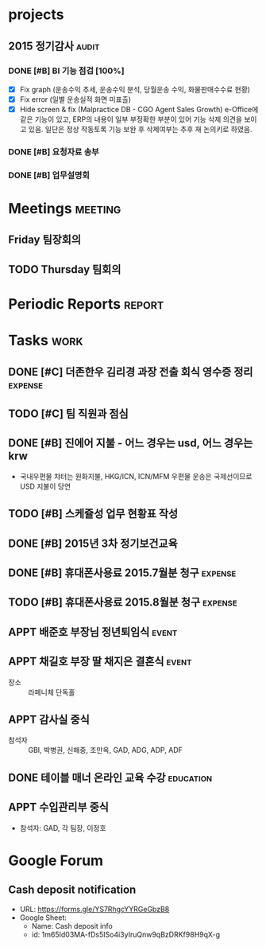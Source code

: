 #+LAST_MOBILE_CHANGE: 2015-09-15 21:19:53
* projects
** 2015 정기감사                                                      :audit:
*** DONE [#B] BI 기능 점검 [100%]
    CLOSED: [2015-10-02 Fri 10:20] SCHEDULED: <2015-09-15 화>
    :PROPERTIES:
    :ID:       39B8EE6C-0436-49C4-A719-5ED3FE34B5B0
    :END:
    - [X] Fix graph (운송수익 추세, 운송수익 분석, 당월운송 수익, 화물판매수수료 현황)
    - [X] Fix error (일별 운송실적 화면 미표출)
    - [X] Hide screen & fix (Malpractice DB - CGO Agent Sales Growth)
       e-Office에 같은 기능이 있고, ERP의 내용이 일부 부정확한 부분이 있어 기능 삭제 의견을 보이고 있음. 일단은 정상 작동토록 기능 보완 후 삭제여부는 추후 재 논의키로 하였음.
*** DONE [#B] 요청자료 송부
    CLOSED: [2015-09-15 Tue 21:19] DEADLINE: <2015-09-15 화>
    :PROPERTIES:
    :ID:       AB8E1930-B78A-4D16-85AA-C50C99AA31E1
    :END:
*** DONE [#B] 업무설명회
    CLOSED: [2015-09-16 Wed 10:38] SCHEDULED: <2015-09-16 수>
    :PROPERTIES:
    :ID:       ADB652CF-4479-4C20-939A-60554F3215FC
    :END:

* Meetings                                                          :meeting:
** Friday 팀장회의
   SCHEDULED: <2015-09-18 Mon 09:00-10:00 +1w>
   :PROPERTIES:
   :ID:       67E4D1D8-9092-47A1-A87D-8FD118B0C50F
   :END:
** TODO Thursday 팀회의
   SCHEDULED: <2015-09-17 Thu 15:00-16:00 +1w>
   :PROPERTIES:
   :ID:       BF602BBD-DC9A-4564-9C0F-7E525D6EE4E4
   :END:
* Periodic Reports                                                   :report:
* Tasks                                                                :work:
** DONE [#C] 더존한우 김리경 과장 전출 회식 영수증 정리             :expense:
   CLOSED: [2015-09-14 Mon 09:20] SCHEDULED: <2015-09-14 월>
   :PROPERTIES:
   :ID:       5FA486E0-FD04-4713-9424-AF0D79460C7A
   :END:
** TODO [#C] 팀 직원과 점심
   DEADLINE: <2015-09-24 목>
   :PROPERTIES:
   :ID:       74BD2959-37DE-46F2-82FB-1472918ADD54
   :END:
** DONE [#B] 진에어 지불 - 어느 경우는 usd, 어느 경우는 krw
   CLOSED: [2015-09-14 Mon 08:49] SCHEDULED: <2015-09-14 월>
   :PROPERTIES:
   :ID:       D86067EB-46EC-46A8-AE33-C85D926C76D4
   :END:
   - 국내우편물 챠터는 원화지불, HKG/ICN, ICN/MFM 우편물 운송은 국제선이므로 USD 지불이 당연
** TODO [#B] 스케쥴성 업무 현황표 작성
   :PROPERTIES:
   :ID:       1E412FAF-5BE3-4BE9-8A7C-BF6F29B2BC56
   :END:
** DONE [#B] 2015년 3차 정기보건교육
   CLOSED: [2015-09-30 Wed 08:26] DEADLINE: <2015-09-15 Tue>
   :PROPERTIES:
   :ID:       9A2FC85D-7D77-41F7-ABA4-2A263411094A
   :END:
** DONE [#B] 휴대폰사용료 2015.7월분 청구                           :expense:
   CLOSED: [2015-09-14 Mon 09:25] DEADLINE: <2015-09-14 Mon>
   :PROPERTIES:
   :ID:       6DEAB795-68FE-416E-B8BD-27884B015CB5
   :END:
** TODO [#B] 휴대폰사용료 2015.8월분 청구                           :expense:
   DEADLINE: <2015-09-21 Mon>
   :PROPERTIES:
   :ID:       84D89EF8-CE12-4E4F-AAC5-9F74FCB91DF4
   :END:
** APPT 배준호 부장님 정년퇴임식                                      :event:
   SCHEDULED: <2015-09-16 Wed 18:00>
   :PROPERTIES:
   :ID:       6A500F0B-EE6F-4536-9E66-6FD987A2336F
   :END:
** APPT 채길호 부장 딸 채지은 결혼식                                  :event:
   SCHEDULED: <2015-10-03 Sat 11:00>
   :PROPERTIES:
   :ID:       B3337AD3-3CF4-4AF1-9F7C-EA5DC928CA61
   :END:
   - 장소 :: 라페니체 단독홀
** APPT 감사실 중식
   SCHEDULED: <2015-09-18 Fri 12:00>
   :PROPERTIES:
   :ID:       B7D12E0E-749B-4770-889C-3C4C1083EE64
   :END:
   - 참석자 :: GBI, 박병권, 신해중, 조만옥, GAD, ADG, ADP, ADF
** DONE 테이블 매너 온라인 교육 수강                              :education:
   CLOSED: [2015-10-02 Fri 10:21] DEADLINE: <2015-09-25 Fri>
   :PROPERTIES:
   :ID:       39467317-7353-4A7A-9E0F-6305E653BF92
   :END:
** APPT 수입관리부 중식
   SCHEDULED: <2015-10-14 Wed 12:00>
   :PROPERTIES:
   :ID:       D8DCB9C2-C840-460A-8777-D8031F78D184
   :END:
   - 참석자: GAD, 각 팀장, 이정호

* Google Forum
** Cash deposit notification

   - URL: https://forms.gle/YS7RhgcYYRGeGbzB8
   - Google Sheet: 
     - Name: Cash deposit info
     - id: 1m65Id03MA-fDs5ISo4i3yIruQnw9qBzDRKf98H9qX-g
